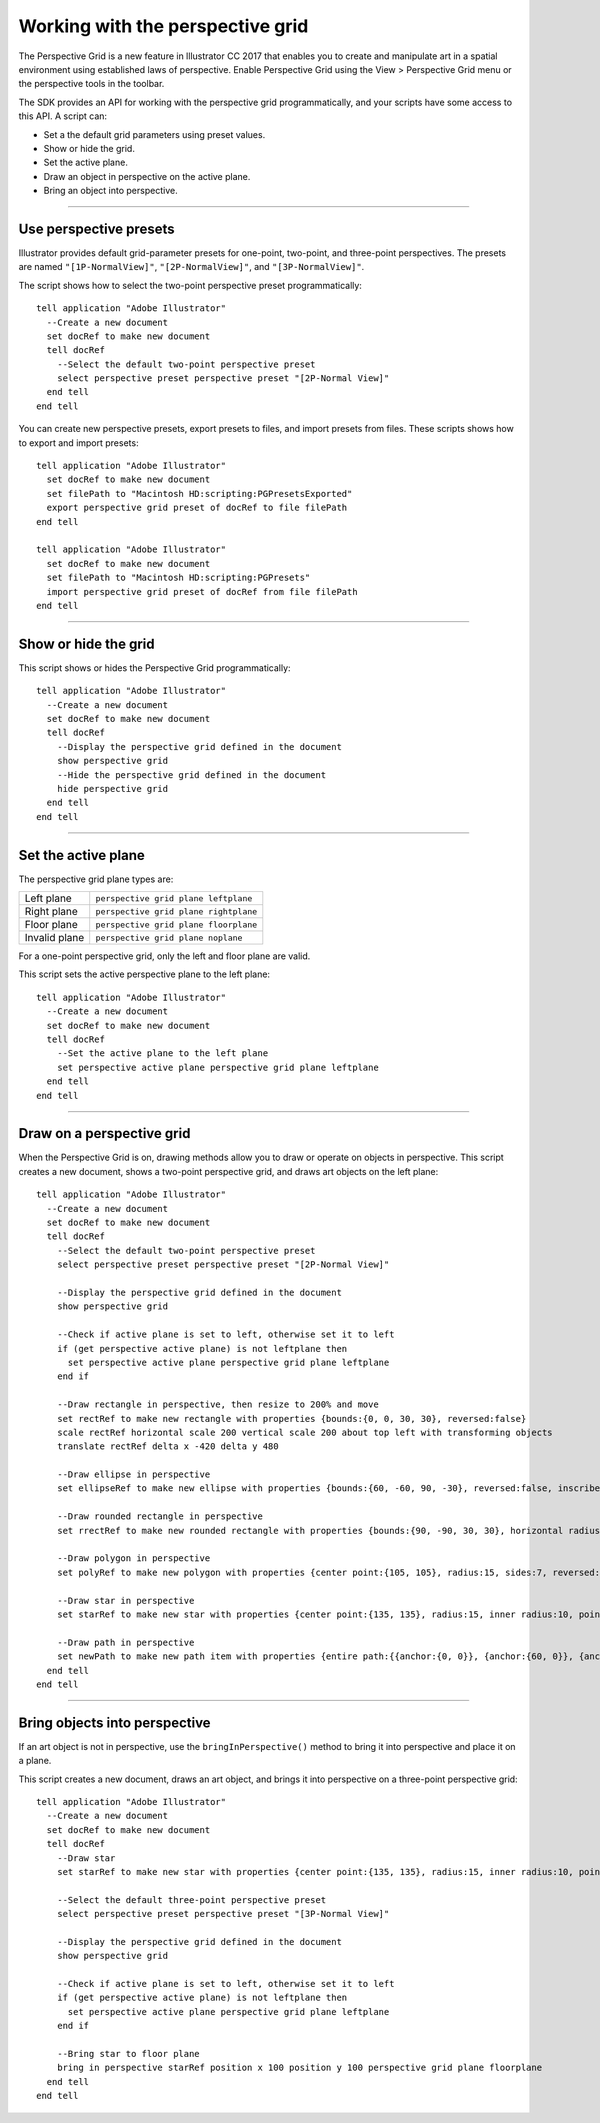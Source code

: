 .. highlight:: applescript

.. _scriptingApplescript/perspectiveGrid:

Working with the perspective grid
################################################################################

The Perspective Grid is a new feature in lllustrator CC 2017 that enables you to create and manipulate art in
a spatial environment using established laws of perspective. Enable Perspective Grid using the View >
Perspective Grid menu or the perspective tools in the toolbar.

The SDK provides an API for working with the perspective grid programmatically, and your scripts have
some access to this API. A script can:

- Set a the default grid parameters using preset values.
- Show or hide the grid.
- Set the active plane.
- Draw an object in perspective on the active plane.
- Bring an object into perspective.

----

Use perspective presets
================================================================================

Illustrator provides default grid-parameter presets for one-point, two-point, and three-point perspectives.
The presets are named ``"[1P-NormalView]"``, ``"[2P-NormalView]"``, and ``"[3P-NormalView]"``.

The script shows how to select the two-point perspective preset programmatically::

  tell application "Adobe Illustrator"
    --Create a new document
    set docRef to make new document
    tell docRef
      --Select the default two-point perspective preset
      select perspective preset perspective preset "[2P-Normal View]"
    end tell
  end tell

You can create new perspective presets, export presets to files, and import presets from files. These scripts
shows how to export and import presets::

  tell application "Adobe Illustrator"
    set docRef to make new document
    set filePath to "Macintosh HD:scripting:PGPresetsExported"
    export perspective grid preset of docRef to file filePath
  end tell

  tell application "Adobe Illustrator"
    set docRef to make new document
    set filePath to "Macintosh HD:scripting:PGPresets"
    import perspective grid preset of docRef from file filePath
  end tell

----

Show or hide the grid
================================================================================

This script shows or hides the Perspective Grid programmatically::

  tell application "Adobe Illustrator"
    --Create a new document
    set docRef to make new document
    tell docRef
      --Display the perspective grid defined in the document
      show perspective grid
      --Hide the perspective grid defined in the document
      hide perspective grid
    end tell
  end tell

----

Set the active plane
================================================================================

The perspective grid plane types are:

=============  =====================================
Left plane     ``perspective grid plane leftplane``
Right plane    ``perspective grid plane rightplane``
Floor plane    ``perspective grid plane floorplane``
Invalid plane  ``perspective grid plane noplane``
=============  =====================================

For a one-point perspective grid, only the left and floor plane are valid.

This script sets the active perspective plane to the left plane::

  tell application "Adobe Illustrator"
    --Create a new document
    set docRef to make new document
    tell docRef
      --Set the active plane to the left plane
      set perspective active plane perspective grid plane leftplane
    end tell
  end tell

----

Draw on a perspective grid
================================================================================

When the Perspective Grid is on, drawing methods allow you to draw or operate on objects in perspective.
This script creates a new document, shows a two-point perspective grid, and draws art objects on the left
plane::

  tell application "Adobe Illustrator"
    --Create a new document
    set docRef to make new document
    tell docRef
      --Select the default two-point perspective preset
      select perspective preset perspective preset "[2P-Normal View]"

      --Display the perspective grid defined in the document
      show perspective grid

      --Check if active plane is set to left, otherwise set it to left
      if (get perspective active plane) is not leftplane then
        set perspective active plane perspective grid plane leftplane
      end if

      --Draw rectangle in perspective, then resize to 200% and move
      set rectRef to make new rectangle with properties {bounds:{0, 0, 30, 30}, reversed:false}
      scale rectRef horizontal scale 200 vertical scale 200 about top left with transforming objects
      translate rectRef delta x -420 delta y 480

      --Draw ellipse in perspective
      set ellipseRef to make new ellipse with properties {bounds:{60, -60, 90, -30}, reversed:false, inscribed:true}

      --Draw rounded rectangle in perspective
      set rrectRef to make new rounded rectangle with properties {bounds:{90, -90, 30, 30}, horizontal radius:10, vertical radius:10, reversed:false}

      --Draw polygon in perspective
      set polyRef to make new polygon with properties {center point:{105, 105}, radius:15, sides:7, reversed:false}

      --Draw star in perspective
      set starRef to make new star with properties {center point:{135, 135}, radius:15, inner radius:10, point count:6, reversed:false}

      --Draw path in perspective
      set newPath to make new path item with properties {entire path:{{anchor:{0, 0}}, {anchor:{60, 0}}, {anchor:{30, 45}}, {anchor:{90, 110}}}}
    end tell
  end tell

----

Bring objects into perspective
================================================================================

If an art object is not in perspective, use the ``bringInPerspective()`` method to bring it into perspective
and place it on a plane.

This script creates a new document, draws an art object, and brings it into perspective on a three-point
perspective grid::

  tell application "Adobe Illustrator"
    --Create a new document
    set docRef to make new document
    tell docRef
      --Draw star
      set starRef to make new star with properties {center point:{135, 135}, radius:15, inner radius:10, point count:6, reversed:false}

      --Select the default three-point perspective preset
      select perspective preset perspective preset "[3P-Normal View]"

      --Display the perspective grid defined in the document
      show perspective grid

      --Check if active plane is set to left, otherwise set it to left
      if (get perspective active plane) is not leftplane then
        set perspective active plane perspective grid plane leftplane
      end if

      --Bring star to floor plane
      bring in perspective starRef position x 100 position y 100 perspective grid plane floorplane
    end tell
  end tell
